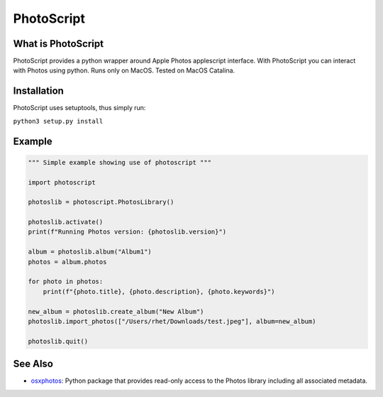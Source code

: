 
PhotoScript
===========

What is PhotoScript
-------------------

PhotoScript provides a python wrapper around Apple Photos applescript interface.  With PhotoScript you can interact with Photos using python.  Runs only on MacOS.  Tested on MacOS Catalina.

Installation
------------

PhotoScript uses setuptools, thus simply run:

``python3 setup.py install``

Example
-------

.. code-block:: python

   """ Simple example showing use of photoscript """

   import photoscript

   photoslib = photoscript.PhotosLibrary()

   photoslib.activate()
   print(f"Running Photos version: {photoslib.version}")

   album = photoslib.album("Album1")
   photos = album.photos

   for photo in photos:
       print(f"{photo.title}, {photo.description}, {photo.keywords}")

   new_album = photoslib.create_album("New Album")
   photoslib.import_photos(["/Users/rhet/Downloads/test.jpeg"], album=new_album)

   photoslib.quit()

See Also
--------


* `osxphotos <https://github.com/RhetTbull/osxphotos>`_\ : Python package that provides read-only access to the Photos library including all associated metadata. 
